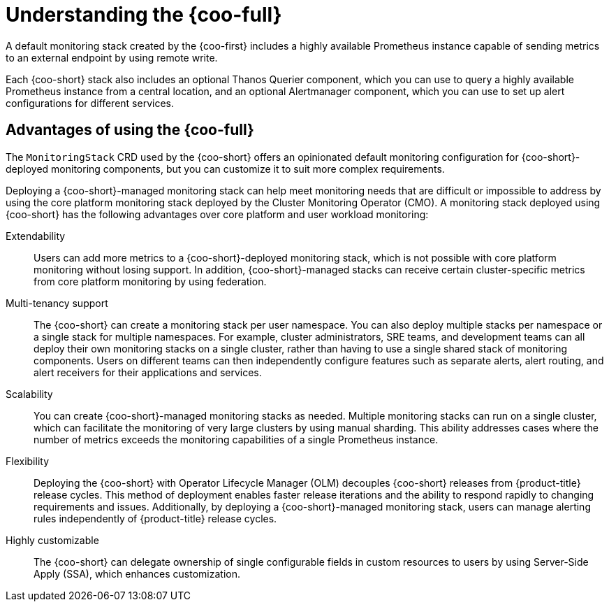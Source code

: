 //Module included in the following assemblies:
//
// monitoring/cluster_observability_operator/cluster-observability-operator-overview.adoc

:_mod-docs-content-type: CONCEPT
[id="understanding-the-cluster-observability-operator_{context}"]
= Understanding the {coo-full}

A default monitoring stack created by the {coo-first} includes a highly available Prometheus instance capable of sending metrics to an external endpoint by using remote write.

Each {coo-short} stack also includes an optional Thanos Querier component, which you can use to query a highly available Prometheus instance from a central location, and an optional Alertmanager component, which you can use to set up alert configurations for different services.

[id="advantages-of-using-cluster-observability-operator_{context}"]
== Advantages of using the {coo-full}

The `MonitoringStack` CRD used by the {coo-short} offers an opinionated default monitoring configuration for {coo-short}-deployed monitoring components, but you can customize it to suit more complex requirements.

Deploying a {coo-short}-managed monitoring stack can help meet monitoring needs that are difficult or impossible to address by using the core platform monitoring stack deployed by the Cluster Monitoring Operator (CMO).
A monitoring stack deployed using {coo-short} has the following advantages over core platform and user workload monitoring:

Extendability:: Users can add more metrics to a {coo-short}-deployed monitoring stack, which is not possible with core platform monitoring without losing support.
In addition, {coo-short}-managed stacks can receive certain cluster-specific metrics from core platform monitoring by using federation.
Multi-tenancy support:: The {coo-short} can create a monitoring stack per user namespace.
You can also deploy multiple stacks per namespace or a single stack for multiple namespaces.
For example, cluster administrators, SRE teams, and development teams can all deploy their own monitoring stacks on a single cluster, rather than having to use a single shared stack of monitoring components.
Users on different teams can then independently configure features such as separate alerts, alert routing, and alert receivers for their applications and services.
Scalability:: You can create {coo-short}-managed monitoring stacks as needed.
Multiple monitoring stacks can run on a single cluster, which can facilitate the monitoring of very large clusters by using manual sharding. This ability addresses cases where the number of metrics exceeds the monitoring capabilities of a single Prometheus instance.
Flexibility:: Deploying the {coo-short} with Operator Lifecycle Manager (OLM) decouples {coo-short} releases from {product-title} release cycles.
This method of deployment enables faster release iterations and the ability to respond rapidly to changing requirements and issues.
Additionally, by deploying a {coo-short}-managed monitoring stack, users can manage alerting rules independently of {product-title} release cycles.
Highly customizable:: The {coo-short} can delegate ownership of single configurable fields in custom resources to users by using Server-Side Apply (SSA), which enhances customization.
